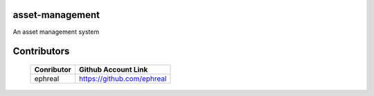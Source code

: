 asset-management
================

An asset management system



Contributors
============


    +------------+--------------------------------------+
    | Conributor |         Github Account Link          |
    +============+======================================+
    | ephreal    |      https://github.com/ephreal      |
    +------------+--------------------------------------+
